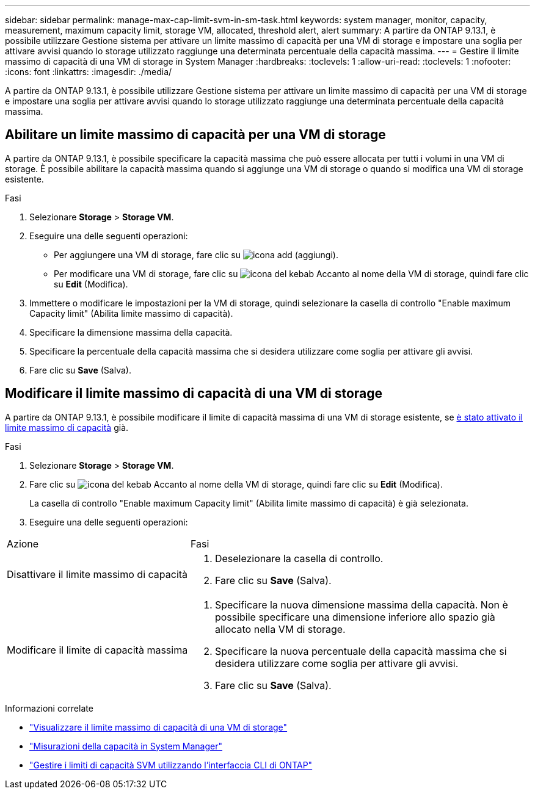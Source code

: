 ---
sidebar: sidebar 
permalink: manage-max-cap-limit-svm-in-sm-task.html 
keywords: system manager, monitor, capacity, measurement, maximum capacity limit, storage VM, allocated, threshold alert, alert 
summary: A partire da ONTAP 9.13.1, è possibile utilizzare Gestione sistema per attivare un limite massimo di capacità per una VM di storage e impostare una soglia per attivare avvisi quando lo storage utilizzato raggiunge una determinata percentuale della capacità massima. 
---
= Gestire il limite massimo di capacità di una VM di storage in System Manager
:hardbreaks:
:toclevels: 1
:allow-uri-read: 
:toclevels: 1
:nofooter: 
:icons: font
:linkattrs: 
:imagesdir: ./media/


[role="lead"]
A partire da ONTAP 9.13.1, è possibile utilizzare Gestione sistema per attivare un limite massimo di capacità per una VM di storage e impostare una soglia per attivare avvisi quando lo storage utilizzato raggiunge una determinata percentuale della capacità massima.



== Abilitare un limite massimo di capacità per una VM di storage

A partire da ONTAP 9.13.1, è possibile specificare la capacità massima che può essere allocata per tutti i volumi in una VM di storage. È possibile abilitare la capacità massima quando si aggiunge una VM di storage o quando si modifica una VM di storage esistente.

.Fasi
. Selezionare *Storage* > *Storage VM*.
. Eseguire una delle seguenti operazioni:
+
--
** Per aggiungere una VM di storage, fare clic su image:icon_add_blue_bg.gif["icona add (aggiungi)"].
** Per modificare una VM di storage, fare clic su image:icon_kabob.gif["icona del kebab"] Accanto al nome della VM di storage, quindi fare clic su *Edit* (Modifica).


--
. Immettere o modificare le impostazioni per la VM di storage, quindi selezionare la casella di controllo "Enable maximum Capacity limit" (Abilita limite massimo di capacità).
. Specificare la dimensione massima della capacità.
. Specificare la percentuale della capacità massima che si desidera utilizzare come soglia per attivare gli avvisi.
. Fare clic su *Save* (Salva).




== Modificare il limite massimo di capacità di una VM di storage

A partire da ONTAP 9.13.1, è possibile modificare il limite di capacità massima di una VM di storage esistente, se <<enable-max-cap,è stato attivato il limite massimo di capacità>> già.

.Fasi
. Selezionare *Storage* > *Storage VM*.
. Fare clic su image:icon_kabob.gif["icona del kebab"] Accanto al nome della VM di storage, quindi fare clic su *Edit* (Modifica).
+
La casella di controllo "Enable maximum Capacity limit" (Abilita limite massimo di capacità) è già selezionata.

. Eseguire una delle seguenti operazioni:


[cols="35,65"]
|===


| Azione | Fasi 


 a| 
Disattivare il limite massimo di capacità
 a| 
. Deselezionare la casella di controllo.
. Fare clic su *Save* (Salva).




 a| 
Modificare il limite di capacità massima
 a| 
. Specificare la nuova dimensione massima della capacità. Non è possibile specificare una dimensione inferiore allo spazio già allocato nella VM di storage.
. Specificare la nuova percentuale della capacità massima che si desidera utilizzare come soglia per attivare gli avvisi.
. Fare clic su *Save* (Salva).


|===
.Informazioni correlate
* link:./task_admin_monitor_capacity_in_sm.html#view-max-cap-limit-svm["Visualizzare il limite massimo di capacità di una VM di storage"]
* link:./concepts/capacity-measurements-in-sm-concept.html["Misurazioni della capacità in System Manager"]
* link:./volumes/manage-svm-capacity.html["Gestire i limiti di capacità SVM utilizzando l'interfaccia CLI di ONTAP"]

